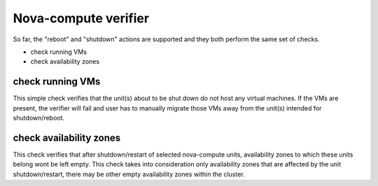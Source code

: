 Nova-compute verifier
=====================

So far, the "reboot" and "shutdown" actions are supported and they both
perform the same set of checks.

* check running VMs
* check availability zones


check running VMs
-----------------

This simple check verifies that the unit(s) about to be shut down do not host
any virtual machines. If the VMs are present, the verifier will fail and user
has to manually migrate those VMs away from the unit(s) intended for
shutdown/reboot.

check availability zones
------------------------

This check verifies that after shutdown/restart of selected nova-compute units,
availability zones to which these units belong wont be left empty. This check
takes into consideration only availability zones that are affected by the unit
shutdown/restart, there may be other empty availability zones within the
cluster.
